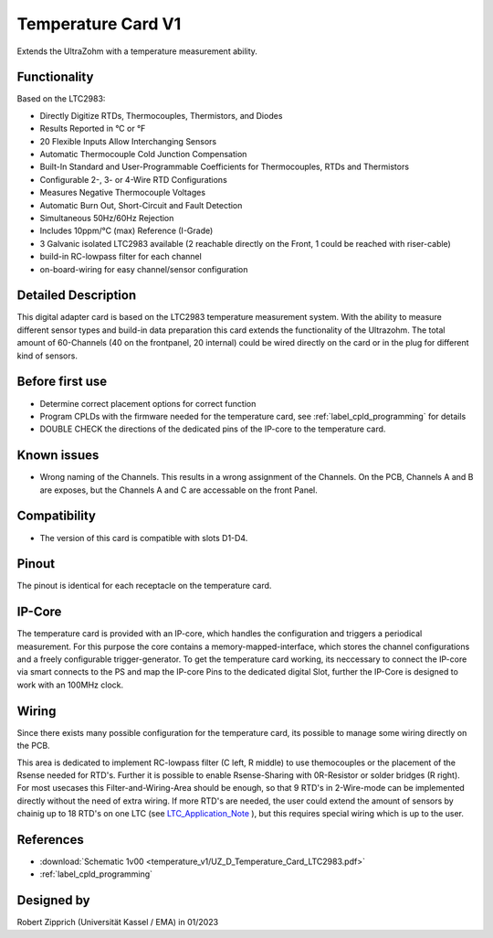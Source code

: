 .. _temperature_card_v1:

==========================
Temperature Card V1 
==========================

Extends the UltraZohm with a temperature measurement ability.

.. image:: temperature_v1/Overview_tempcard.png
   :height: 500

Functionality
-----------------------
Based on the LTC2983:

* Directly Digitize RTDs, Thermocouples, Thermistors, and Diodes
* Results Reported in °C or °F
* 20 Flexible Inputs Allow Interchanging Sensors
* Automatic Thermocouple Cold Junction Compensation
* Built-In Standard and User-Programmable Coefficients for Thermocouples, RTDs and Thermistors
* Configurable 2-, 3- or 4-Wire RTD Configurations
* Measures Negative Thermocouple Voltages
* Automatic Burn Out, Short-Circuit and Fault Detection
* Simultaneous 50Hz/60Hz Rejection
* Includes 10ppm/°C (max) Reference (I-Grade)
* 3 Galvanic isolated LTC2983 available (2 reachable directly on the Front, 1 could be reached with riser-cable)
* build-in RC-lowpass filter for each channel
* on-board-wiring for easy channel/sensor configuration

Detailed Description
-----------------------
This digital adapter card is based on the LTC2983 temperature measurement system.
With the ability to measure different sensor types and build-in data preparation this card extends the functionality of the Ultrazohm. The total amount of 60-Channels (40 on the frontpanel, 20 internal) could be wired directly on the card or in the plug for different kind of sensors.


Before first use
----------------------------
* Determine correct placement options for correct function
* Program CPLDs with the firmware needed for the temperature card, see :ref:`label_cpld_programming` for details
* DOUBLE CHECK the directions of the dedicated pins of the IP-core to the temperature card.

Known issues
-----------------------
* Wrong naming of the Channels. This results in a wrong assignment of the Channels. On the PCB, Channels A and B are exposes, but the Channels A and C are accessable on the front Panel.

Compatibility 
----------------------
* The version of this card is compatible with slots D1-D4.

Pinout
----------------------
The pinout is identical for each receptacle on the temperature card.

.. image:: temperature_v1/pinout_onePlug.png
   :height: 350

IP-Core
-----------------------
The temperature card is provided with an IP-core, which handles the configuration and triggers a periodical measurement. For this purpose the core contains a memory-mapped-interface, which stores the channel configurations and a freely configurable trigger-generator. To get the temperature card working, its neccessary to connect the IP-core via smart connects to the PS and map the IP-core Pins to the dedicated digital Slot, further the IP-Core is designed to work with an 100MHz clock. 

Wiring
------------------------
Since there exists many possible configuration for the temperature card, its possible to manage some wiring directly on the PCB. 

.. image:: temperature_v1/Onboard_Wiring.png
   :height: 350

This area is dedicated to implement RC-lowpass filter (C left, R middle) to use themocouples or the placement of the Rsense needed for RTD's. Further it is possible to enable Rsense-Sharing with 0R-Resistor or solder bridges (R right).
For most usecases this Filter-and-Wiring-Area should be enough, so that 9 RTD's in 2-Wire-mode can be implemented directly without the need of extra wiring. If more RTD's are needed, the user could extend the amount of sensors by chainig up to 18 RTD's on one LTC (see `LTC_Application_Note <https://www.analog.com/media/en/reference-design-documentation/design-notes/DN1035f.pdf>`_ ), but this requires special wiring which is up to the user.



References
-----------------------
* :download:`Schematic 1v00 <temperature_v1/UZ_D_Temperature_Card_LTC2983.pdf>`
* :ref:`label_cpld_programming`


Designed by 
-----------------------
Robert Zipprich (Universität Kassel / EMA) in 01/2023
